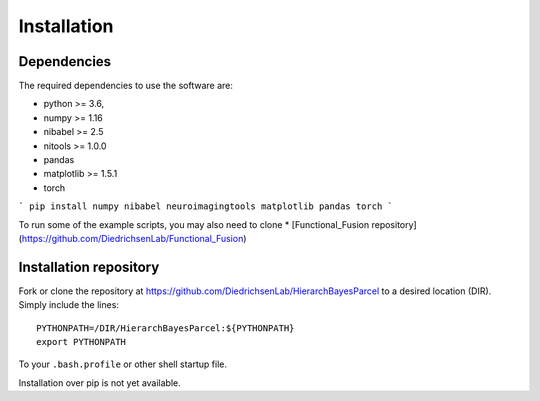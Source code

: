 Installation
============

Dependencies
------------

The required dependencies to use the software are:

* python >= 3.6,
* numpy >= 1.16
* nibabel >= 2.5
* nitools >= 1.0.0
* pandas
* matplotlib >= 1.5.1
* torch 

```
pip install numpy nibabel neuroimagingtools matplotlib pandas torch
```

To run some of the example scripts, you may also need to clone  
* [Functional_Fusion repository](https://github.com/DiedrichsenLab/Functional_Fusion) 

Installation repository
-----------------------
Fork or clone the repository at https://github.com/DiedrichsenLab/HierarchBayesParcel to a desired location (DIR). Simply include the lines::

    PYTHONPATH=/DIR/HierarchBayesParcel:${PYTHONPATH}
    export PYTHONPATH

To your ``.bash.profile`` or other shell startup file.

Installation over pip is not yet available. 